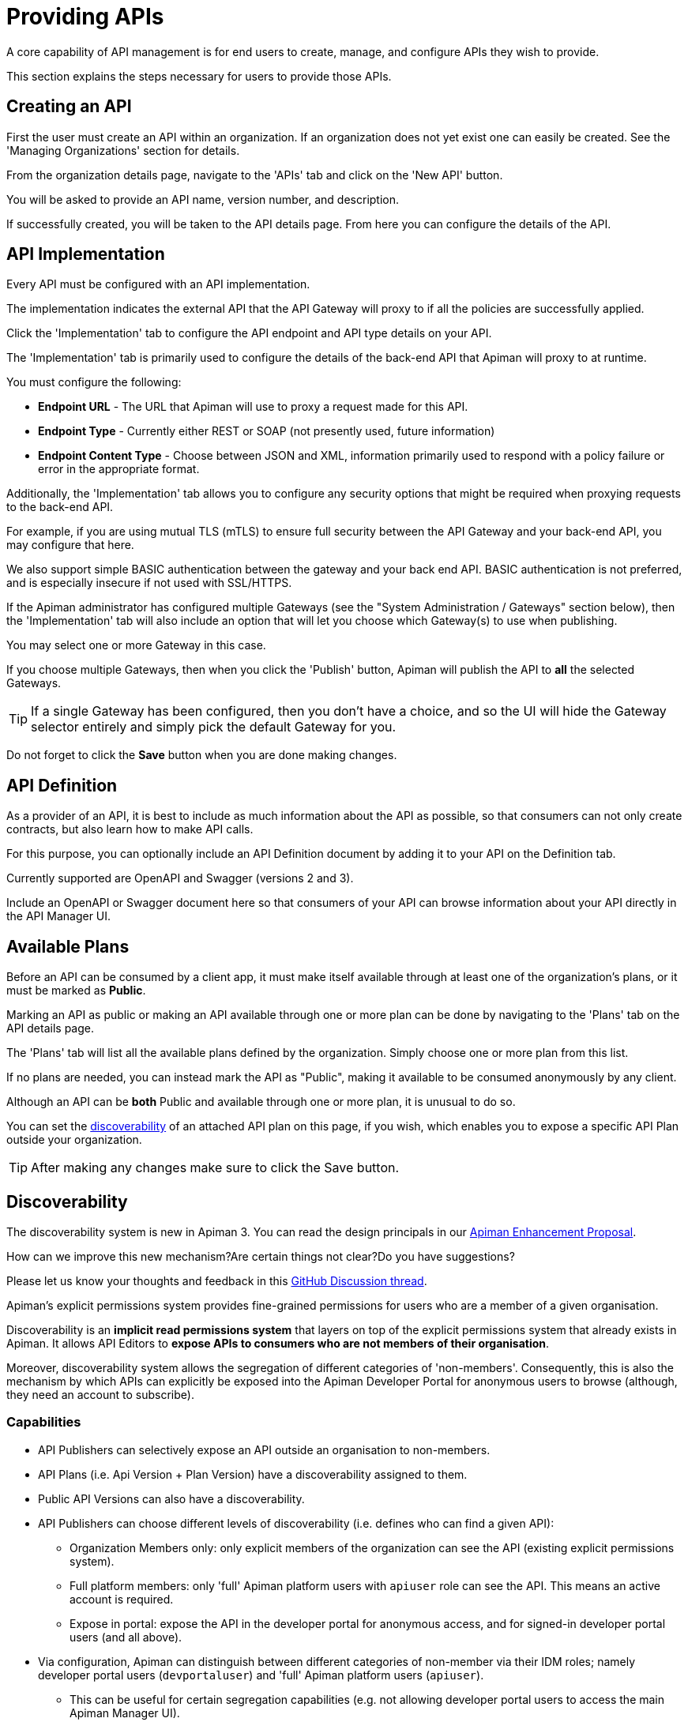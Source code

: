 = Providing APIs

A core capability of API management is for end users to create, manage, and configure APIs they wish to provide.

This section explains the steps necessary for users to provide those APIs.

== Creating an API

First the user must create an API within an organization.
If an organization does not yet exist one can easily be created.
See the 'Managing Organizations' section for details.

From the organization details page, navigate to the 'APIs' tab and click on the 'New API' button.

You will be asked to provide an API name, version number, and description.

If successfully created, you will be taken to the API details page.
From here you can configure the details of the API.

== API Implementation

Every API must be configured with an API implementation.

The implementation indicates the external API that the API Gateway will proxy to if all the policies are successfully applied.

Click the 'Implementation' tab to configure the API endpoint and API type details on your API.

The 'Implementation' tab is primarily used to configure the details of the back-end API that Apiman will proxy to at runtime.

You must configure the following:

* *Endpoint URL* - The URL that Apiman will use to proxy a request made for this API.
* *Endpoint Type* - Currently either REST or SOAP (not presently used, future information)
* *Endpoint Content Type* - Choose between JSON and XML, information primarily used to respond with a policy failure or error in the appropriate format.

Additionally, the 'Implementation' tab allows you to configure any security options that might be required when proxying requests to the back-end API.

For example, if you are using mutual TLS (mTLS) to ensure full security between the API Gateway and your back-end API, you may configure that here.

We also support simple BASIC authentication between the gateway and your back end API.
BASIC authentication is not preferred, and is especially insecure if not used with SSL/HTTPS.

If the Apiman administrator has configured multiple Gateways (see the "System Administration / Gateways" section below), then the 'Implementation' tab will also include an option that will let you choose which Gateway(s) to use when publishing.

You may select one or more Gateway in this case.

If you choose multiple Gateways, then when you click the 'Publish' button, Apiman will publish the API to *all* the selected Gateways.

TIP: If a single Gateway has been configured, then you don't have a choice, and so the UI
will hide the Gateway selector entirely and simply pick the default Gateway for you.

Do not forget to click the *Save* button when you are done making changes.

== API Definition

As a provider of an API, it is best to include as much information about the API as possible, so that consumers can not only create contracts, but also learn how to make API calls.

For this purpose, you can optionally include an API Definition document by adding it to your API on the Definition tab.

Currently supported are OpenAPI and Swagger (versions 2 and 3).

Include an OpenAPI or Swagger document here so that consumers of your API can browse information about your API directly in the API Manager UI.

== Available Plans

Before an API can be consumed by a client app, it must make itself available through at least one of the organization's plans, or it must be marked as *Public*.

Marking an API as public or making an API available through one or more plan can be done by navigating to the 'Plans' tab on the API details page.

The 'Plans' tab will list all the available plans defined by the organization.
Simply choose one or more plan from this list.

If no plans are needed, you can instead mark the API as "Public", making it available to be consumed anonymously by any client.

Although an API can be *both* Public and available through one or more plan, it is unusual to do so.

You can set the <<_discoverability, discoverability>> of an attached API plan on this page, if you wish, which enables you to expose a specific API Plan outside your organization.

TIP: After making any changes make sure to click the Save button.

[#_discoverability]
== Discoverability
:discov-feedback-thread: https://github.com/apiman/apiman/discussions/2280
:aep-4: https://github.com/orgs/apiman/discussions/1952

[.MaintainerMessage]
****
The discoverability system is new in Apiman 3.
You can read the design principals in our {aep-4}[Apiman Enhancement Proposal^].

How can we improve this new mechanism?Are certain things not clear?Do you have suggestions?

Please let us know your thoughts and feedback in this {discov-feedback-thread}[GitHub Discussion thread^].
****

Apiman's explicit permissions system provides fine-grained permissions for users who are a member of a given organisation.

Discoverability is an **implicit read permissions system** that layers on top of the explicit permissions system that already exists in Apiman.
It allows API Editors to **expose APIs to consumers who are not members of their organisation**.

Moreover, discoverability system allows the segregation of different categories of 'non-members'.
Consequently, this is also the mechanism by which APIs can explicitly be exposed into the Apiman Developer Portal for anonymous users to browse (although, they need an account to subscribe).

=== Capabilities

* API Publishers can selectively expose an API outside an organisation to non-members.

* API Plans (i.e. Api Version + Plan Version) have a discoverability assigned to them.

* Public API Versions can also have a discoverability.

* API Publishers can choose different levels of discoverability (i.e. defines who can find a given API):
** Organization Members only: only explicit members of the organization can see the API (existing explicit permissions system).

** Full platform members: only 'full' Apiman platform users with `apiuser` role can see the API. This means an active account is required.

** Expose in portal: expose the API in the developer portal for anonymous access, and for signed-in developer portal users (and all above).

* Via configuration, Apiman can distinguish between different categories of non-member via their IDM roles; namely developer portal users (`devportaluser`) and 'full' Apiman platform users (`apiuser`).
** This can be useful for certain segregation capabilities (e.g. not allowing developer portal users to access the main Apiman Manager UI).

* No endpoints, including search, return items a user, whether anonymous or logged-in, does not have permission to see.

* Fully backwards compatible, as existing APIs will simply have the default 'org members only' behaviour.

=== Worked Example

In this worked example, we assume the following:

* Create an **organization** called `DemoOrg`, of which your user is the admin.
* Create a **plan** called `gold` and lock it.
* Create an **API version** called `ExampleApi` with version `1.0`. We'll refer to it as `ExampleApi/1.0` from now on.
* In a private tab, we create a new Apiman user called `joe-bloggs` with standard permissions. Do not add this account to `DemoOrg`.

First, we navigate to `ExampleApi's` *`plans`* tab and attach the *`gold`* plan.

We can see the Apiman offers the following *discoverability* levels:

//. Organization members only
//. Full platform members
//. Expose in portal

.Organization members only
====
The default **organization members only**, means that only members of `DemoOrg` with the appropriate explicit permissions can see `ExampleApi/1.0`.

Even using search or direct links, the `joe-bloggs` account will **not** be able to discover `ExampleApi/1.0`.
This is because is not a member of `DemoOrg`.
====

.Full platform members
====
If we select **full platform members**, then even users outside of `DemoOrg` will be able to find `ExampleApi/1.0` and subscribe to it, as long as they have an Apiman account and the standard `apiuser` role.

For example, our `joe-blogs` account can discover `ExampleApi/1.0` via searches or links, because he has a full Apiman account and the `apiuser` role.
====

.Expose in portal
====
If we select **expose in portal**, then:

* Users with active accounts outside of `DemoOrg` will be able to find `ExampleApi/1.0` and subscribe to it.

* Anonymous users will be able to find `ExampleApi/1.0`, even when not logged (but can't subscribe).

* `ExampleApi/1.0` will appear in the Apiman Developer Portal.

====

[TIP]
====
Users whose accounts only have the `portaluser` role in Keycloak will only see APIs in their own organization, or those with the **expose in portal** flag.

This may be useful to segregate different types of users on the platform.
====

== Managing Policies

API policies can be added and configured by navigating to the 'Policies' tab on the API details page.

The 'Policies' tab presents a list of all the policies configured for this API.
To add another policy to the API click the 'Add Policy' button.
On the resulting page choose the type of policy you wish to create and then configure the details for that policy.
Once you have configured the details click the 'Add Policy' button to add the policy to the API.

== Publishing in the Gateway

After all the configuration is complete for an API, it is time to publish the API to the runtime gateway.
This can be done from any tab on the API details page by clicking  the *Publish* button in
the top section of the UI.
If successful, the status of the API will change to "Published" and the Publish button will disappear.

[TIP]
====
If the API cannot yet be published (the 'Publish' button is disabled) then a notification will appear near the button and will read "*Why Can't I publish?*"

Clicking this notification will provide details about what information is still required before the API can be published to the Gateway.
====

Once the API has been published, it may or may not be editable depending on whether it is a "Public" API or not.

For "Public" APIs, you will be able to continue making changes.
After at least one change is made, you will have the option to "Re-Publish" the API to the Gateway.
Doing so will update all information about the API in the Gateway.

However, if the API is *not* Public, then the API will be immutable - therefore in order to make any changes you will need to create a new version of the API.

== API Metrics

Once an API is published and is being consumed at runtime, metrics information about that usage is recorded in a metrics storage system.
See the Metrics section of the API Gateway documentation for more about how and when metrics data is recorded.

If an API has been used by at least once, then it will have metrics information available.

This information can be viewed in the 'Metrics' tab on the API's details page.

On this page you can choose the type of metric you wish to see (e.g. Usage metrics and Response Type metrics) as well as a pre-defined time range (e.g. Last 30 Days, Last Week, etc...).

The API Metrics page is a great way to figure out how often your API is used, and in what
ways.

== Importing API(s)

As an alternative to manually creating and configuring an API, Apiman also supports importing an API from a globally configured API Catalog.

[TIP]
====
The API Catalog is configured by the Apiman system administrator/installer.

See the installation guide for more information about how to configure a custom API Catalog.
====

An API can be imported into Apiman in one of two ways.

* First, from the Organization's "APIs" tab you can click the down-arrow next to the "New API" button and choose the "Import API(s)" option.

* This results in a wizard that will guide you through importing one or more API from the catalog into the Organization.

* This wizard will allow you to search for, find, and select multiple APIs.

* It will then walk you through choosing your Plans or making the APIs "Public".

* Once all the wizard pages are completed, you can then import the API(s).

TIP: The Import API(s) wizard above is the only way to import multiple APIs at the same time.

Another option for importing an API from the catalog is to use the API Catalog Browser UI.

* This can be found by clicking the "Browse available/importable APIs" link on the API Manager Dashboard.

* This link will open the catalog browser, allowing you to search for APIs to
import.

* The catalog browser is a friendlier interface, but only allows you to import a
single API at a time.
